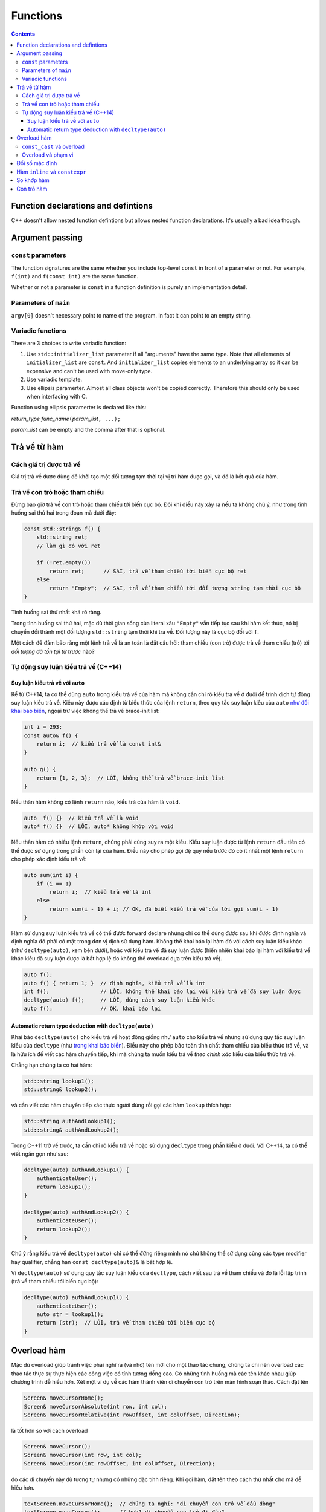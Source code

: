 *********
Functions
*********

.. contents::

Function declarations and defintions
====================================
C++ doesn't allow nested function defintions but allows nested function
declarations. It's usually a bad idea though.


Argument passing
================


``const`` parameters
~~~~~~~~~~~~~~~~~~~~
The function signatures are the same whether you include top-level
``const`` in front of a parameter or not. For example, ``f(int)`` and
``f(const int)`` are the same function.

Whether or not a parameter is ``const`` in a function definition is
purely an implementation detail.


Parameters of ``main``
~~~~~~~~~~~~~~~~~~~~~~
``argv[0]`` doesn't necessary point to name of the program. In fact it
can point to an empty string.


Variadic functions
~~~~~~~~~~~~~~~~~~
There are 3 choices to write variadic function:

#. Use ``std::initializer_list`` parameter if all "arguments" have the
   same type. Note that all elements of ``initializer_list`` are
   ``const``. And ``initializer_list`` copies elements to an underlying
   array so it can be expensive and can't be used with move-only type.
#. Use variadic template.
#. Use ellipsis paramerter. Almost all class objects won't be copied
   correctly. Therefore this should only be used when interfacing with
   C.

Function using ellipsis paramerter is declared like this:

*return_type* *func_name*\ ``(``\ *param_list*\ ``, ...);``

*param_list* can be empty and the comma after that is optional.


Trả về từ hàm
=============

Cách giá trị được trả về
~~~~~~~~~~~~~~~~~~~~~~~~
Giá trị trả về được dùng để khởi tạo một đối tượng tạm thời tại vị trí hàm
được gọi, và đó là kết quả của hàm.


Trả về con trỏ hoặc tham chiếu
~~~~~~~~~~~~~~~~~~~~~~~~~~~~~~
Đừng bao giờ trả về con trỏ hoặc tham chiếu tới biến cục bộ. Đôi khi điều này
xảy ra nếu ta không chú ý, như trong tình huống sai thứ hai trong đoạn mã
dưới đây:

.. sourcecode:: cpp

    const std::string& f() {
        std::string ret;
        // làm gì đó với ret

        if (!ret.empty())
            return ret;      // SAI, trả về tham chiếu tới biến cục bộ ret
        else
            return "Empty";  // SAI, trả về tham chiếu tới đối tượng string tạm thời cục bộ
    }


Tình huống sai thứ nhất khá rõ ràng.

Trong tình huống sai thứ hai, mặc dù thời gian sống của literal xâu
``"Empty"`` vẫn tiếp tục sau khi hàm kết thúc, nó bị chuyển đổi thành một đối
tượng ``std::string`` tạm thời khi trả về. Đối tượng này là cục bộ đối với
``f``.

Một cách để đảm bảo rằng một lệnh trả về là an toàn là đặt câu hỏi: tham
chiếu (con trỏ) được trả về tham chiếu (trỏ) tới *đối tượng đã tồn tại từ
trước* nào?


Tự động suy luận kiểu trả về (C++14)
~~~~~~~~~~~~~~~~~~~~~~~~~~~~~~~~~~~~

Suy luận kiểu trả về với ``auto``
---------------------------------
Kể từ C++14, ta có thể dùng ``auto`` trong kiểu trả về của hàm mà không cần
chỉ rõ kiểu trả về ở đuôi để trình dịch tự động suy luận kiểu trả về. Kiểu
này được xác định từ biểu thức của lệnh ``return``, theo quy tắc suy luận
kiểu của ``auto`` `như đối khai báo biến`__, ngoại trừ việc không
thể trả về brace-init list:

.. __: VarsAndBasicTypes.rst#chi-dinh-kieu-auto

.. sourcecode:: cpp

    int i = 293;
    const auto& f() {
        return i;  // kiểu trả về là const int&
    }

    auto g() {
        return {1, 2, 3};  // LỖI, không thể trả về brace-init list
    }


Nếu thân hàm không có lệnh ``return`` nào, kiểu trả của hàm là ``void``.

.. sourcecode:: cpp

    auto  f() {}  // kiểu trả về là void
    auto* f() {}  // LỖI, auto* không khớp với void


Nếu thân hàm có nhiều lệnh ``return``, chúng phải cùng suy ra một kiểu. Kiểu
suy luận được từ lệnh ``return`` đầu tiên có thể được sử dụng trong phần còn
lại của hàm. Điều này cho phép gọi đệ quy nếu trước đó có ít nhất một lệnh
``return`` cho phép xác định kiểu trả về:

.. sourcecode:: cpp

    auto sum(int i) {
        if (i == 1)
            return i;  // kiểu trả về là int
        else
            return sum(i - 1) + i; // OK, đã biết kiểu trả về của lời gọi sum(i - 1)
    }


Hàm sử dụng suy luận kiểu trả về có thể được forward declare nhưng chỉ có
thể dùng được sau khi được định nghĩa và định nghĩa đó phải có mặt trong đơn
vị dịch sử dụng hàm. Không thể khai báo lại hàm đó với cách suy luận kiểu
khác (như ``decltype(auto)``, xem bên dưới), hoặc với kiểu trả về đã suy
luận được (hiển nhiên khai báo lại hàm với kiểu trả về khác kiểu đã suy luận
được là bất hợp lệ do không thể overload dựa trên kiểu trả về).

.. sourcecode:: cpp

    auto f();
    auto f() { return 1; }  // định nghĩa, kiểu trả về là int
    int f();                // LỖI, không thể khai báo lại với kiểu trả về đã suy luận được
    decltype(auto) f();     // LỖI, dùng cách suy luận kiểu khác
    auto f();               // OK, khai báo lại



Automatic return type deduction with ``decltype(auto)``
-------------------------------------------------------
Khai báo ``decltype(auto)`` cho kiểu trả về hoạt động giống như ``auto`` cho
kiểu trả về nhưng sử dụng quy tắc suy luận kiểu của ``decltype`` (như `trong
khai báo biến`__). Điều này cho phép bảo toàn tính chất tham chiếu của biểu
thức trả về, và là hữu ích để viết các hàm chuyển tiếp, khi mà chúng ta muốn
kiểu trả về *theo chính xác* kiểu của biểu thức trả về.

.. __: VarsAndBasicTypes.rst#chi-dinh-kieu-decltype

Chẳng hạn chúng ta có hai hàm:

.. sourcecode:: cpp

    std::string lookup1();
    std::string& lookup2();


và cần viết các hàm chuyển tiếp xác thực người dùng rồi gọi các hàm
``lookup`` thích hợp:

.. sourcecode:: cpp

    std::string authAndLookup1();
    std::string& authAndLookup2();


Trong C++11 trở về trước, ta cần chỉ rõ kiểu trả về hoặc sử dụng
``decltype`` trong phần kiểu ở đuôi. Với C++14, ta có thể viết ngắn gọn như
sau:

.. sourcecode:: cpp

    decltype(auto) authAndLookup1() {
        authenticateUser();
        return lookup1();
    }

    decltype(auto) authAndLookup2() {
        authenticateUser();
        return lookup2();
    }


Chú ý rằng kiểu trả về ``decltype(auto)`` chỉ có thể đứng riêng mình nó chứ
không thể sử dụng cùng các type modifier hay qualifier, chẳng hạn ``const
decltype(auto)&`` là bất hợp lệ.

Vì ``decltype(auto)`` sử dụng quy tắc suy luận kiểu của ``decltype``, cách
viết sau trả về tham chiếu và đó là lỗi lập trình (trả về tham chiếu tới
biến cục bộ):

.. sourcecode:: cpp

    decltype(auto) authAndLookup1() {
        authenticateUser();
        auto str = lookup1();
        return (str);  // LỖI, trả về tham chiếu tới biến cục bộ
    }



Overload hàm
============
Mặc dù overload giúp tránh việc phải nghĩ ra (và nhớ) tên mới cho một thao
tác chung, chúng ta chỉ nên overload các thao tác thực sự thực hiện các công
việc có tính tương đồng cao. Có những tình huống mà các tên khác nhau giúp
chương trình dễ hiểu hơn. Xét một ví dụ về các hàm thành viên di chuyển con
trỏ trên màn hình soạn thảo. Cách đặt tên

.. sourcecode:: cpp

    Screen& moveCursorHome();
    Screen& moveCursorAbsolute(int row, int col);
    Screen& moveCursorRelative(int rowOffset, int colOffset, Direction);


là tốt hơn so với cách overload

.. sourcecode:: cpp

    Screen& moveCursor();
    Screen& moveCursor(int row, int col);
    Screen& moveCursor(int rowOffset, int colOffset, Direction);


do các di chuyển này dù tương tự nhưng có những đặc tính riêng. Khi gọi hàm,
đặt tên theo cách thứ nhất cho mã dễ hiểu hơn.

.. sourcecode:: cpp

    textScreen.moveCursorHome();  // chúng ta nghĩ: "di chuyển con trỏ về đầu dòng"
    textScreen.moveCursor();      // huh? di chuyển con trỏ đi đâu?


``const_cast`` và overload
~~~~~~~~~~~~~~~~~~~~~~~~~~
``const_cast`` hay dùng nhất trong các tình huống overload dựa trên ``const``:

.. sourcecode:: cpp

    const std::string& betterString(const std::string& s1, const std::string& s2) {
        // thực hiện tính toán để xác định xâu nào "tốt" hơn theo một tiêu chí nào đó
        // trả về xâu "tốt" hơn (s1 hoặc s2)
    }

    std::string& betterString(std::string& s1, std::string& s2) {
        auto& ret = betterString(const_cast<const std::string&>(s1),
                                 const_cast<const std::string&>(s2));
        return const_cast<std::string&>(ret);
    }


Hai bản overload trên cho phép gọi trả về tham chiếu tới xâu ``const`` hoặc
không ``const`` phù hợp với tham số truyền vào. Nếu chỉ có bản thứ nhất, kể
cả khi đối số ban đầu là không ``const``, kết quả trả về vẫn là ``const`` và
do đó có thể gây hạn chế số lượng thao tác có thể thực hiện trên kết quả.


Overload và phạm vi
~~~~~~~~~~~~~~~~~~~
Giống như mọi tên khác, hàm được khai báo ở phạm vi trong sẽ che hàm được
khai báo ở phạm vi ngoài. **Phân giải tên xảy ra trước kiểm tra kiểu**. Do đó
không thể overload giữa các phạm vi.

.. sourcecode:: cpp

    void print(const std::string&);
    void print(double);

    int main() {
        void print(int);  // Bad practice!

        print("Hello");   // LỖI vì gọi print(int) và không chuyển đổi được từ literal xâu sang int
        print(42);        // OK, gọi print(int)
        print(3.14);      // OK, nhưng gọi print(int) thay vì print(double)
    }


Đối số mặc định
===============
Vẫn có thể bỏ qua tên tham số được chỉ định giá trị mặc định, chẳng hạn khai
báo

.. sourcecode:: cpp

    double f(double, double = 3.14);


là hợp lệ.

Các lần khai báo sau của hàm có thể chỉ định thêm giá trị mặc định cho tham
số chưa có giá trị mặc định.

Tên dùng trong biểu thức dùng làm đối số mặc định được phân giải trong phạm
vi của khai báo hàm. Giá trị của chúng được tính tại thời điểm gọi hàm.

.. sourcecode:: cpp

    int globalX = 0;
    int globalY = 0;

    int getCurrentZ();
    double distance(int x = globalX, int y = globalY, int z = getCurrentZ());

    double g() {
        globalX = 42;
        int globalY = 1482;
        return distance();  // gọi distance(42, 0, getCurrentZ())
    }


Hàm ``inline`` và ``constexpr``
===============================
Kiểu trả về và kiểu của các tham số của hàm ``constexpr`` phải là `kiểu
literal`_

.. _kiểu literal: VarsAndBasicTypes.rst#kieu-literal

Trong C++11, thân hàm ``constexpr`` phải chứa duy nhất một lệnh ``return`` và
có thể chứa thêm các lệnh không yêu cầu hành động ở runtime bao gồm
``static_assert``, lệnh rỗng, khai báo tên khác cho kiểu (mà không định nghĩa
class hay kiểu liệt kê), khai báo và chỉ thị ``using``.

C++14 cho phép thân hàm ``constexpr`` dùng tất cả các cấu trúc của hàm thông
thường, ngoại trừ:

- Inline assembly (định nghĩa ``asm``).
- Lệnh ``goto``.
- Khối ``try``.
- Định nghĩa biến không có kiểu literal, biến ``static``, biến
  ``thread_local`` hoặc biến không khởi tạo.

Ví dụ: hai hàm sau không hợp lệ trong C++11 nhưng hợp lệ trong C++14

.. sourcecode:: cpp

    constexpr int f(int x) {
        return --x;
    }

    constexpr int g(int x, int n) {
        int r = 1;
        while (--n > 0) r *= x;
        return r;
    }


Hàm ``constexpr`` được ngầm định là ``inline``.

Trình dịch cần thấy được thân hàm ``inline`` và ``constexpr`` để khai triển
code cũng như thực hiện tính toán trong lúc dịch. Khác với các hàm khác, hàm
``inline`` (và do đó kéo theo hàm ``constexpr``) có thể được định nghĩa nhiều
lần, tuy nhiên các định nghĩa này phải khớp nhau. Vì vậy hàm ``inline`` và
``constexpr`` nên được định nghĩa trong header.


So khớp hàm
===========
Để xác định hàm nào được gọi, trình dịch cần thực hiện so khớp hàm, bao gồm
các bước:

- Xác định các hàm ứng cử viện: đó là các hàm có tên trùng với hàm được gọi
  và có khai báo thấy được tại điểm gọi hàm.

- Xác định các hàm khả thi (viable): là các hàm ứng cử viên có thể được gọi
  với số lượng đối số được cung cấp và kiểu của các đối số phải khớp hoặc
  chuyển đổi được sang kiểu của tham số.

  Nếu không có hàm nào khả thi, trình dịch sẽ báo lỗi vì không có hàm nào
  khớp với lời gọi.

- Xác định hàm khớp tốt nhất: hàm trong tập khả thi là khớp tốt nhất nếu

  + Mức độ khớp của mỗi đối số là không tồi hơn so với các hàm khả thi còn lại.
  + Ít nhất một đối số khớp tốt hơn so với các hàm khả thi còn lại.

  Nếu không xác định được hàm khớp tốt nhất (và duy nhất), trình dịch sẽ báo
  lỗi vì lời gọi là không rõ ràng.


Mức độ khớp của các đối số được xác định theo chiều giảm dần như sau:

#. Khớp chính xác:

   * Kiểu đối số trùng với kiểu tham số.
   * Đối số được chuyển đổi từ kiểu mảng hoặc hàm sang kiểu con trỏ tương ứng.
   * ``const`` cấp cao nhất được thêm vào hoặc bỏ đi từ đối số.

#. Khớp qua chuyển đổi ``const`` (chẳng hạn từ ``int&`` sang ``const int&``).
#. Khớp qua `nâng kiểu`_.
#. Khớp qua `chuyển đổi giữa các kiểu số học`__ hoặc chuyển đổi giữa các kiểu
   con trỏ (gồm cả chuyển đổi từ ``0`` hay ``nullptr``).
#. Khớp qua chuyển đổi định nghĩa bởi class.

.. _nâng kiểu: Expressions.rst#nang-kieu-nguyen
.. __: VarsAndBasicTypes.rst#chuyen-doi-kieu

Các quy tắc phức tạp trên cùng với nâng kiểu nguyên và chuyển đổi số học có
thể gây ra những kết quả bất ngờ không mong đợi. Xét hai hàm ``f(int)`` và
``f(short)``, ``f(short)`` có thể không được gọi ngay cả khi có vẻ nó khớp
tốt hơn với các đối số giá trị nhỏ.

.. sourcecode:: cpp

    void f(int);
    void f(short);

    f(10);   // gọi f(int), literal 10 có kiểu int
    f('a');  // gọi f(int), 'a' từ kiểu char được nâng lên int

    short n = 3;
    f(n);    // gọi f(short), khớp chính xác với kiểu của đối số


Nếu các tham số của các hàm overload không có liên hệ gần với nhau, ta thường
không cần quan tâm đến các quy tắc này vì có thể dễ dàng chỉ ra hàm nào được
gọi. Việc nhầm lẫn hàm được gọi hoặc phải ép kiểu đối số để chọn đúng hàm là
dâu hiệu gợi ý rằng chương trình được thiết kế không tốt.


Con trỏ hàm
===========
Hàm được chuyển đổi tự động sang con trỏ hàm khi *tên* hàm được sử dụng *như
một giá trị*. Và tương tự như mảng, khi ta khai báo tham số của hàm là một
hàm, nó được hiểu là con trỏ tới hàm.

.. sourcecode:: cpp

    int f(char);
    auto pf = f;  // pf có kiểu con trỏ hàm int (*)(char)

    void g(int a, int b, int f(int a, int b));  // g có kiểu void(int, int, int (*)(int, int))


Ngoài các trường hợp trên, hàm và con trỏ hàm là khác nhau.

.. sourcecode:: cpp

    using F = int(int, int);  // F là kiểu hàm, không phải kiểu con trỏ hàm
    using PF = int (*)(int, int);  // PF là kiểu con trỏ hàm

    F  f1(int funcNumber);  // lỗi, không thể trả về hàm
    F* f2(int funcNumber);  // OK
    PF f3(int funcNumber);  // OK


``decltype`` khi áp dụng lên tên hàm cũng cho kiểu hàm chứ không phải là con
trỏ hàm.

.. sourcecode:: cpp

    int foo(int);
    delctype(foo)  getFunc1(int funcNum);  // lỗi, decltype(foo) cho kiểu hàm int(int)
    decltype(foo)* getFunc2(int funcNum);  // OK


Không có phép chuyển đổi nào giữa các kiểu con trỏ hàm khác nhau, nhưng ta có
thể gán ``nullptr`` hoặc một `biểu thức hằng`_ nguyên có giá trị 0 vào con trỏ
hàm.

.. _biểu thức hằng: VarsAndBasicTypes.rst#constexpr-va-bieu-thuc-hang
